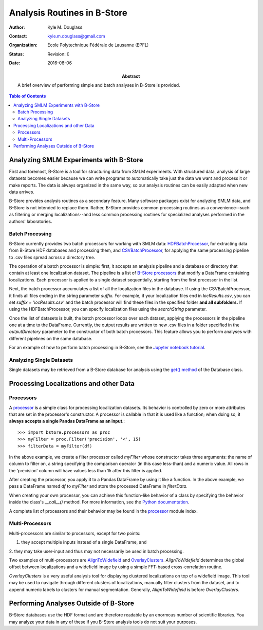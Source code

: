 .. -*- mode: rst -*-
   
****************************
Analysis Routines in B-Store
****************************

:Author: Kyle M. Douglass
:Contact: kyle.m.douglass@gmail.com
:organization: École Polytechnique Fédérale de Lausanne (EPFL)
:status: Revision: 0
:date: 2016-08-06

:abstract:

   A brief overview of performing simple and batch analyses in B-Store
   is provided.
   
.. meta::
   :keywords: faq
   :description lang=en: Documentation on B-Store analysis tools.
	      
.. contents:: Table of Contents

Analyzing SMLM Experiments with B-Store
=======================================

First and foremost, B-Store is a tool for structuring data from SMLM
experiments. With structured data, analysis of large datasets becomes
easier because we can write programs to automatically take just the
data we want and process it or make reports. The data is always
organized in the same way, so our analysis routines can be easily
adapted when new data arrives.

B-Store provides analysis routines as a secondary feature. Many
software packages exist for analyzing SMLM data, and B-Store is not
intended to replace them. Rather, B-Store provides common processing
routines as a convenience--such as filtering or merging
localizations--and less common processing routines for specialized
analyses performed in the authors' laboratories.

Batch Processing
----------------

B-Store currently provides two batch processors for working with SMLM
data: `HDFBatchProcessor`_, for extracting data from B-Store HDF
databases and processing them, and `CSVBatchProcessor`_, for applying
the same processing pipeline to .csv files spread across a directory
tree.

.. _HDFBatchProcessor: http://b-store.readthedocs.io/en/latest/bstore.html#bstore.batch.HDFBatchProcessor
.. _CSVBatchProcessor: http://b-store.readthedocs.io/en/latest/bstore.html#bstore.batch.CSVBatchProcessor

The operation of a batch processor is simple: first, it accepts an
analysis pipeline and a database or directory that contain at least
one localization dataset. The pipeline is a list of `B-Store
processors`_ that modify a DataFrame containing localizations. Each
processor is applied to a single dataset sequentially, starting from
the first processor in the list.

Next, the batch processor accumulates a list of all the localization
files in the database. If using the CSVBatchProcessor, it finds all
files ending in the string parameter `suffix`. For example, if your
localization files end in `locResults.csv`, you can set `suffix =
'locResults.csv'` and the batch processor will find these files in the
specified folder **and all subfolders.** If using the
HDFBatchProcessor, you can specify localization files using the
`searchString` parameter.

.. _B-Store processors: http://b-store.readthedocs.io/en/latest/bstore.html#module-bstore.processors

Once the list of datasets is built, the batch processor loops over
each dataset, applying the processors in the pipeline one at a time to
the DataFrame. Currently, the output results are written to new .csv
files in a folder specified in the `outputDirectory` parameter to the
constructor of both batch processors. This feature allows you to
perform analyses with different pipelines on the same database.

For an example of how to perform batch processing in B-Store, see the
`Jupyter notebook tutorial`_.

.. _Jupyter notebook tutorial: https://github.com/kmdouglass/bstore/blob/master/examples/Tutorial%202%20-%20Introduction%20to%20batch%20processing.ipynb

Analyzing Single Datasets
-------------------------

Single datasets may be retrieved from a B-Store database for analysis
using the `get() method`_ of the Database class.

.. _get() method: http://b-store.readthedocs.io/en/latest/bstore.html#bstore.database.Database.get

Processing Localizations and other Data
=======================================

Processors
----------

A `processor`_ is a simple class for processing localization
datasets. Its behavior is controlled by zero or more attributes that
are set in the processor's constructor. A processor is callable in
that it is used like a function; when doing so, it **always accepts a
single Pandas DataFrame as an input**.::

  >>> import bstore.processors as proc
  >>> myFilter = proc.Filter('precision', '<', 15)
  >>> filterData = myFilter(df)

In the above example, we create a filter processor called *myFilter*
whose constructor takes three arguments: the name of column to filter
on, a string specifying the comparison operator (in this case
less-than) and a numeric value. All rows in the 'precision' column
will have values less than 15 after this filter is applied.



After creating the processor, you apply it to a Pandas DataFrame by
using it like a function. In the above example, we pass a DataFrame
named `df` to `myFilter` and store the processed DataFrame in
`filterData`.

When creating your own processor, you can achieve this function-like
behavior of a class by specifying the behavior inside the class's
`__call__()` method. For more information, see the `Python
documentation`_.

.. _Python documentation: https://docs.python.org/3/reference/datamodel.html#object.__call__

A complete list of processors and their behavior may be found in the
`processor`_ module index.

.. _processor: http://b-store.readthedocs.io/en/latest/bstore.html#module-bstore.processors

Multi-Processors
----------------

Multi-processors are similar to processors, except for two points:

1. they accept multiple inputs instead of a single DataFrame, and
2. they may take user-input and thus may not necessarily be used in
batch processing.

Two examples of multi-processors are `AlignToWidefield`_ and
`OverlayClusters`_. `AlignToWidefield` determines the global offset
between localizations and a widefield image by using a simple
FFT-based cross-correlation routine.

`OverlayClusters` is a very useful analysis tool for displaying
clustered localizations on top of a widefield image. This tool may be
used to navigate through different clusters of localizations, manually
filter clusters from the dataset, and to append numeric labels to
clusters for manual segmentation. Generally, `AlignToWidefield` is
before `OverlayClusters`.

.. _AlignToWidefield: http://b-store.readthedocs.io/en/latest/bstore.html#bstore.multiprocessors.AlignToWidefield
.. _OverlayClusters: http://b-store.readthedocs.io/en/latest/bstore.html#bstore.multiprocessors.OverlayClusters

Performing Analyses Outside of B-Store
======================================

B-Store databases use the HDF format and are therefore readable by an
enormous number of scientific libraries. You may analyze your data in
any of these if you B-Store analysis tools do not suit your purposes.


